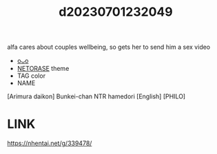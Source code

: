 :PROPERTIES:
:ID:       f1e5d545-872b-4d7d-bb7b-62bc566e460d
:END:
#+title: d20230701232049
#+filetags: :20230701232049:ntronary:
alfa cares about couples wellbeing, so gets her to send him a sex video
- [[id:c43a2203-083d-4610-b378-99d1c5390f10][oᴗo]]
- [[id:37392ff1-8a5f-4360-9201-c8c370ab9185][NETORASE]] theme
- TAG color
- NAME
[Arimura daikon] Bunkei-chan NTR hamedori [English] [PHILO]
* LINK
https://nhentai.net/g/339478/
